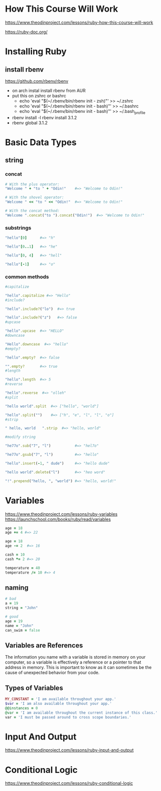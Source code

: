 * How This Course Will Work
https://www.theodinproject.com/lessons/ruby-how-this-course-will-work  

https://ruby-doc.org/

* Installing Ruby
** install rbenv
https://github.com/rbenv/rbenv
- on arch instal install rbenv from AUR
- put this on zshrc or bashrc
  + echo 'eval "$(~/.rbenv/bin/rbenv init - zsh)"' >> ~/.zshrc
  + echo 'eval "$(~/.rbenv/bin/rbenv init - bash)"' >> ~/.bashrc
  + echo 'eval "$(~/.rbenv/bin/rbenv init - bash)"' >> ~/.bash_profile
- rbenv install -l
  rbenv install 3.1.2
- rbenv global 3.1.2
  
* Basic Data Types
** string
*** concat
#+begin_src ruby
  # With the plus operator:
  "Welcome " + "to " + "Odin!"    #=> "Welcome to Odin!"

  # With the shovel operator:
  "Welcome " << "to " << "Odin!"  #=> "Welcome to Odin!"

  # With the concat method:
  "Welcome ".concat("to ").concat("Odin!")  #=> "Welcome to Odin!"
#+end_src

*** substrings
#+begin_src ruby
  "hello"[0]      #=> "h"

  "hello"[0..1]   #=> "he"

  "hello"[0, 4]   #=> "hell"

  "hello"[-1]     #=> "o"
#+end_src

*** common methods
#+begin_src ruby
  #capitalize

  "hello".capitalize #=> "Hello"
  #include?

  "hello".include?("lo")  #=> true

  "hello".include?("z")   #=> false
  #upcase

  "hello".upcase  #=> "HELLO"
  #downcase

  "Hello".downcase  #=> "hello"
  #empty?

  "hello".empty?  #=> false

  "".empty?       #=> true
  #length

  "hello".length  #=> 5
  #reverse

  "hello".reverse  #=> "olleh"
  #split

  "hello world".split  #=> ["hello", "world"]

  "hello".split("")    #=> ["h", "e", "l", "l", "o"]
  #strip

  " hello, world   ".strip  #=> "hello, world"

  #modify string

  "he77o".sub("7", "l")           #=> "hel7o"

  "he77o".gsub("7", "l")          #=> "hello"

  "hello".insert(-1, " dude")     #=> "hello dude"

  "hello world".delete("l")       #=> "heo word"

  "!".prepend("hello, ", "world") #=> "hello, world!"
#+end_src

* Variables
https://www.theodinproject.com/lessons/ruby-variables
https://launchschool.com/books/ruby/read/variables
#+begin_src ruby
  age = 18
  age += 4 #=> 22

  age = 18
  age -= 2  #=> 16

  cash = 10
  cash *= 2 #=> 20

  temperature = 40
  temperature /= 10 #=> 4
#+end_src

** naming
#+begin_src ruby
  # bad
  a = 19
  string = "John"

  # good
  age = 19
  name = "John"
  can_swim = false
#+end_src

** Variables are References
The information you name with a variable is stored in memory on your computer, so a variable is effectively a reference or a pointer to that address in memory. This is important to know as it can sometimes be the cause of unexpected behavior from your code.

** Types of Variables
#+begin_src ruby
  MY_CONSTANT = 'I am available throughout your app.'
  $var = 'I am also available throughout your app.'
  @@instances = 0
  @var = 'I am available throughout the current instance of this class.'
  var = 'I must be passed around to cross scope boundaries.'
#+end_src

* Input And Output
https://www.theodinproject.com/lessons/ruby-input-and-output


* Conditional Logic
https://www.theodinproject.com/lessons/ruby-conditional-logic

